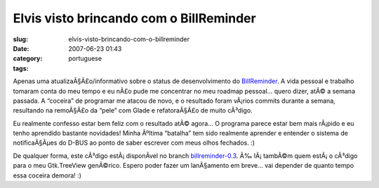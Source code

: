 Elvis visto brincando com o BillReminder
########################################
:slug: elvis-visto-brincando-com-o-billreminder
:date: 2007-06-23 01:43
:category:
:tags: portuguese

Apenas uma atualizaÃ§Ã£o/informativo sobre o status de desenvolvimento
do `BillReminder <http://sourceforge.net/projects/billreminder/>`__. A
vida pessoal e trabalho tomaram conta do meu tempo e eu nÃ£o pude me
concentrar no meu roadmap pessoal… quero dizer, atÃ© a semana passada. A
“coceira” de programar me atacou de novo, e o resultado foram vÃ¡rios
commits durante a semana, resultando na remoÃ§Ã£o da “pele” com Glade e
refatoraÃ§Ã£o de muito cÃ³digo.

|BillReminder e QuodLibet|

Eu realmente confesso estar bem feliz com o resultado atÃ© agora… O
programa parece estar bem mais rÃ¡pido e eu tenho aprendido bastante
novidades! Minha Ãºltima “batalha” tem sido realmente aprender e
entender o sistema de notificaÃ§Ãµes do D-BUS ao ponto de saber escrever
com meus olhos fechados. :)

|BillReminder Notification|

De qualquer forma, este cÃ³digo estÃ¡ disponÃ­vel no branch
`billreminder-0.3 <http://billreminder.svn.sourceforge.net/viewvc/billreminder/branches/billreminder-0.3/>`__.
Ã‰ lÃ¡ tambÃ©m quem estÃ¡ o cÃ³digo para o meu Gtk.TreeView genÃ©rico.
Espero poder fazer um lanÃ§amento em breve… vai depender de quanto tempo
essa coceira demora! :)

.. |BillReminder e QuodLibet| image:: http://farm2.static.flickr.com/1114/593964843_d938a5c21c.jpg
   :target: http://www.flickr.com/photos/ogmaciel/593964843/
.. |BillReminder Notification| image:: http://farm2.static.flickr.com/1169/594271028_1582e9b5f1.jpg
   :target: http://www.flickr.com/photos/ogmaciel/594271028/
